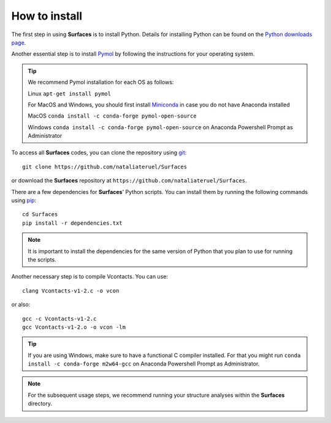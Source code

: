 How to install
=====

The first step in using **Surfaces** is to install Python. Details for installing Python can be found on the `Python downloads page <https://www.python.org/downloads/>`_.

Another essential step is to install `Pymol <https://pymol.org/2/>`_ by following the instructions for your operating system.

.. tip::

	We recommend Pymol installation for each OS as follows:
	
	Linux ``apt-get install pymol``
	
	For MacOS and Windows, you should first install `Miniconda <https://docs.conda.io/en/latest/miniconda.html#linux-installers>`_ in case you do not have Anaconda installed
	
	MacOS ``conda install -c conda-forge pymol-open-source``
	
	Windows ``conda install -c conda-forge pymol-open-source`` on Anaconda Powershell Prompt as Administrator
	

To access all **Surfaces** codes, you can clone the repository using `git <https://github.com/git-guides/install-git>`_::

	git clone https://github.com/nataliateruel/Surfaces

or download the **Surfaces** repository at ``https://github.com/nataliateruel/Surfaces``.

There are a few dependencies for **Surfaces**' Python scripts. You can install them by running the following commands using `pip <https://pip.pypa.io/en/stable/installation/>`_::

	cd Surfaces
	pip install -r dependencies.txt

.. note::
	
	It is important to install the dependencies for the same version of Python that you plan to use for running the scripts.

Another necessary step is to compile Vcontacts. You can use::
	
   	clang Vcontacts-v1-2.c -o vcon
   
or also::

	gcc -c Vcontacts-v1-2.c
	gcc Vcontacts-v1-2.o -o vcon -lm

.. tip::

	If you are using Windows, make sure to have a functional C compiler installed. For that you might run ``conda install -c conda-forge m2w64-gcc`` on Anaconda Powershell Prompt as Administrator.

.. note::
	
	For the subsequent usage steps, we recommend running your structure analyses within the **Surfaces** directory.
